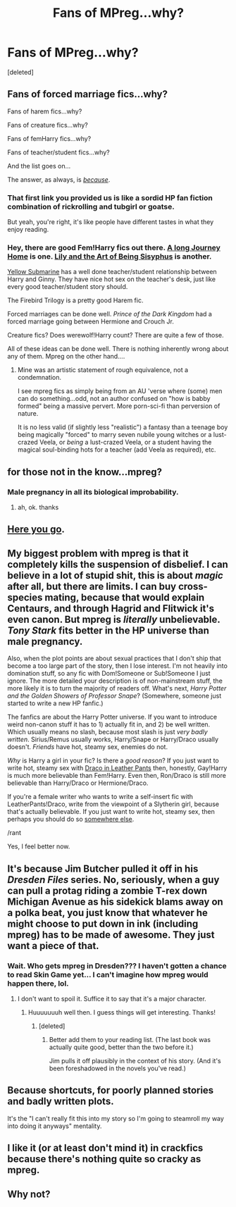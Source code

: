 #+TITLE: Fans of MPreg...why?

* Fans of MPreg...why?
:PROPERTIES:
:Score: 13
:DateUnix: 1428052828.0
:DateShort: 2015-Apr-03
:FlairText: Discussion
:END:
[deleted]


** Fans of forced marriage fics...why?

Fans of harem fics...why?

Fans of creature fics...why?

Fans of femHarry fics...why?

Fans of teacher/student fics...why?

And the list goes on...

The answer, as always, is /[[https://www.fanfiction.net/s/3096379/1/First-Encounter][because]]/.

[[http://i.imgur.com/qLhkHRf.gif]]
:PROPERTIES:
:Author: TimeLoopedPowerGamer
:Score: 21
:DateUnix: 1428058437.0
:DateShort: 2015-Apr-03
:END:

*** That first link you provided us is like a sordid HP fan fiction combination of rickrolling and tubgirl or goatse.

But yeah, you're right, it's like people have different tastes in what they enjoy reading.
:PROPERTIES:
:Score: 4
:DateUnix: 1428071068.0
:DateShort: 2015-Apr-03
:END:


*** Hey, there are good Fem!Harry fics out there. [[https://www.fanfiction.net/s/9860311/1/A-Long-Journey-Home][A long Journey Home]] is one. [[https://www.fanfiction.net/s/9911469/1/Lily-and-the-Art-of-Being-Sisyphus][Lily and the Art of Being Sisyphus]] is another.

[[https://www.fanfiction.net/s/4464089/1/Yellow-Submarine][Yellow Submarine]] has a well done teacher/student relationship between Harry and Ginny. They have nice hot sex on the teacher's desk, just like every good teacher/student story should.

The Firebird Trilogy is a pretty good Harem fic.

Forced marriages can be done well. /Prince of the Dark Kingdom/ had a forced marriage going between Hermione and Crouch Jr.

Creature fics? Does werewolf!Harry count? There are quite a few of those.

All of these ideas can be done well. There is nothing inherently wrong about any of them. Mpreg on the other hand....
:PROPERTIES:
:Author: PsychoGeek
:Score: 3
:DateUnix: 1428071012.0
:DateShort: 2015-Apr-03
:END:

**** Mine was an artistic statement of rough equivalence, not a condemnation.

I see mpreg fics as simply being from an AU 'verse where (some) men can do something...odd, not an author confused on "how is babby formed" being a massive pervert. More porn-sci-fi than perversion of nature.

It is no less valid (if slightly less "realistic") a fantasy than a teenage boy being magically "forced" to marry seven nubile young witches or a lust-crazed Veela, or /being/ a lust-crazed Veela, or a student having the magical soul-binding hots for a teacher (add Veela as required), etc.
:PROPERTIES:
:Author: TimeLoopedPowerGamer
:Score: 2
:DateUnix: 1428098932.0
:DateShort: 2015-Apr-04
:END:


** for those not in the know...mpreg?
:PROPERTIES:
:Author: notwhereyouare
:Score: 3
:DateUnix: 1428066829.0
:DateShort: 2015-Apr-03
:END:

*** Male pregnancy in all its biological improbability.
:PROPERTIES:
:Author: DandalfTheWhite
:Score: 4
:DateUnix: 1428067415.0
:DateShort: 2015-Apr-03
:END:

**** ah, ok. thanks
:PROPERTIES:
:Author: notwhereyouare
:Score: 2
:DateUnix: 1428067612.0
:DateShort: 2015-Apr-03
:END:


** [[http://www.reddit.com/r/HPfanfiction/comments/2r69eu/but_why_mpreg/][Here you go]].
:PROPERTIES:
:Author: Lane_Anasazi
:Score: 9
:DateUnix: 1428055073.0
:DateShort: 2015-Apr-03
:END:


** My biggest problem with mpreg is that it completely kills the suspension of disbelief. I can believe in a lot of stupid shit, this is about /magic/ after all, but there are limits. I can buy cross-species mating, because that would explain Centaurs, and through Hagrid and Flitwick it's even canon. But mpreg is /literally/ unbelievable. /Tony Stark/ fits better in the HP universe than male pregnancy.

Also, when the plot points are about sexual practices that I don't ship that become a too large part of the story, then I lose interest. I'm not heavily into domination stuff, so any fic with Dom!Someone or Sub!Someone I just ignore. The more detailed your description is of non-mainstream stuff, the more likely it is to turn the majority of readers off. What's next, /Harry Potter and the Golden Showers of Professor Snape/? (Somewhere, someone just started to write a new HP fanfic.)

The fanfics are about the Harry Potter universe. If you want to introduce weird non-canon stuff it has to 1) actually fit in, and 2) be well written. Which usually means no slash, because most slash is just /very badly written/. Sirius/Remus usually works, Harry/Snape or Harry/Draco usually doesn't. /Friends/ have hot, steamy sex, enemies do not.

/Why/ is Harry a girl in your fic? Is there a /good reason/? If you just want to write hot, steamy sex with [[http://tvtropes.org/pmwiki/pmwiki.php/Main/DracoInLeatherPants][Draco in Leather Pants]] then, honestly, Gay!Harry is much more believable than Fem!Harry. Even then, Ron/Draco is still more believable than Harry/Draco or Hermione/Draco.

If you're a female writer who wants to write a self-insert fic with LeatherPants!Draco, write from the viewpoint of a Slytherin girl, because that's actually believable. If you just want to write hot, steamy sex, then perhaps you should do so [[http://www.literotica.com/stories/][somewhere else]].

/rant

Yes, I feel better now.
:PROPERTIES:
:Score: 2
:DateUnix: 1428130113.0
:DateShort: 2015-Apr-04
:END:


** It's because Jim Butcher pulled it off in his /Dresden Files/ series. No, seriously, when a guy can pull a protag riding a zombie T-rex down Michigan Avenue as his sidekick blams away on a polka beat, you just know that whatever he might choose to put down in ink (including mpreg) has to be made of awesome. They just want a piece of that.
:PROPERTIES:
:Author: truncation_error
:Score: 4
:DateUnix: 1428066077.0
:DateShort: 2015-Apr-03
:END:

*** Wait. Who gets mpreg in Dresden??? I haven't gotten a chance to read Skin Game yet... I can't imagine how mpreg would happen there, lol.
:PROPERTIES:
:Author: orangedarkchocolate
:Score: 2
:DateUnix: 1428069094.0
:DateShort: 2015-Apr-03
:END:

**** I don't want to spoil it. Suffice it to say that it's a major character.
:PROPERTIES:
:Author: truncation_error
:Score: 3
:DateUnix: 1428073128.0
:DateShort: 2015-Apr-03
:END:

***** Huuuuuuuh well then. I guess things will get interesting. Thanks!
:PROPERTIES:
:Author: orangedarkchocolate
:Score: 2
:DateUnix: 1428076743.0
:DateShort: 2015-Apr-03
:END:

****** [deleted]
:PROPERTIES:
:Score: 2
:DateUnix: 1428098715.0
:DateShort: 2015-Apr-04
:END:

******* Better add them to your reading list. (The last book was actually quite good, better than the two before it.)

Jim pulls it off plausibly in the context of his story. (And it's been foreshadowed in the novels you've read.)
:PROPERTIES:
:Author: truncation_error
:Score: 2
:DateUnix: 1428106776.0
:DateShort: 2015-Apr-04
:END:


** Because shortcuts, for poorly planned stories and badly written plots.

It's the "I can't really fit this into my story so I'm going to steamroll my way into doing it anyways" mentality.
:PROPERTIES:
:Author: tusing
:Score: 1
:DateUnix: 1428055713.0
:DateShort: 2015-Apr-03
:END:


** I like it (or at least don't mind it) in crackfics because there's nothing quite so cracky as mpreg.
:PROPERTIES:
:Author: Madam_Hook
:Score: 1
:DateUnix: 1428141003.0
:DateShort: 2015-Apr-04
:END:


** Why not?
:PROPERTIES:
:Author: throwawayted98
:Score: 1
:DateUnix: 1428162410.0
:DateShort: 2015-Apr-04
:END:
